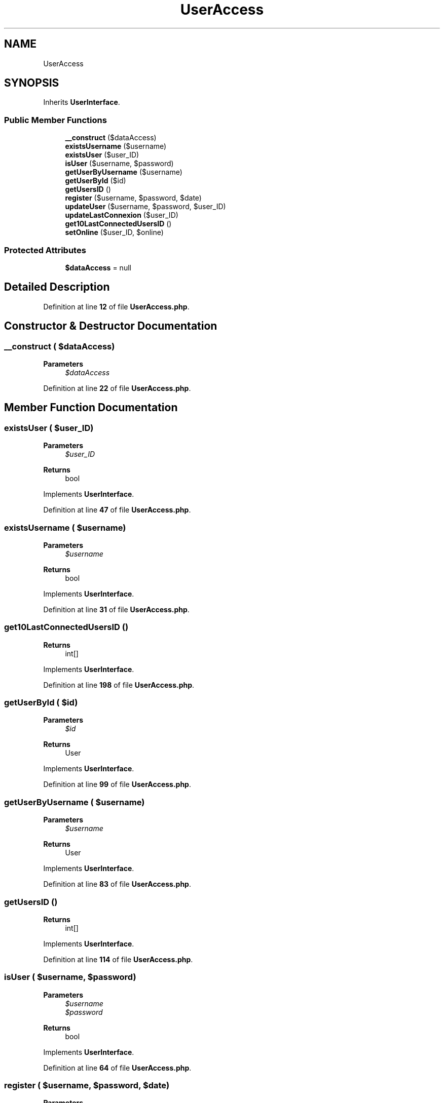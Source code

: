 .TH "UserAccess" 3 "MetaHub" \" -*- nroff -*-
.ad l
.nh
.SH NAME
UserAccess
.SH SYNOPSIS
.br
.PP
.PP
Inherits \fBUserInterface\fP\&.
.SS "Public Member Functions"

.in +1c
.ti -1c
.RI "\fB__construct\fP ($dataAccess)"
.br
.ti -1c
.RI "\fBexistsUsername\fP ($username)"
.br
.ti -1c
.RI "\fBexistsUser\fP ($user_ID)"
.br
.ti -1c
.RI "\fBisUser\fP ($username, $password)"
.br
.ti -1c
.RI "\fBgetUserByUsername\fP ($username)"
.br
.ti -1c
.RI "\fBgetUserById\fP ($id)"
.br
.ti -1c
.RI "\fBgetUsersID\fP ()"
.br
.ti -1c
.RI "\fBregister\fP ($username, $password, $date)"
.br
.ti -1c
.RI "\fBupdateUser\fP ($username, $password, $user_ID)"
.br
.ti -1c
.RI "\fBupdateLastConnexion\fP ($user_ID)"
.br
.ti -1c
.RI "\fBget10LastConnectedUsersID\fP ()"
.br
.ti -1c
.RI "\fBsetOnline\fP ($user_ID, $online)"
.br
.in -1c
.SS "Protected Attributes"

.in +1c
.ti -1c
.RI "\fB$dataAccess\fP = null"
.br
.in -1c
.SH "Detailed Description"
.PP 
Definition at line \fB12\fP of file \fBUserAccess\&.php\fP\&.
.SH "Constructor & Destructor Documentation"
.PP 
.SS "__construct ( $dataAccess)"

.PP
\fBParameters\fP
.RS 4
\fI$dataAccess\fP 
.RE
.PP

.PP
Definition at line \fB22\fP of file \fBUserAccess\&.php\fP\&.
.SH "Member Function Documentation"
.PP 
.SS "existsUser ( $user_ID)"

.PP
\fBParameters\fP
.RS 4
\fI$user_ID\fP 
.RE
.PP
\fBReturns\fP
.RS 4
bool 
.RE
.PP

.PP
Implements \fBUserInterface\fP\&.
.PP
Definition at line \fB47\fP of file \fBUserAccess\&.php\fP\&.
.SS "existsUsername ( $username)"

.PP
\fBParameters\fP
.RS 4
\fI$username\fP 
.RE
.PP
\fBReturns\fP
.RS 4
bool 
.RE
.PP

.PP
Implements \fBUserInterface\fP\&.
.PP
Definition at line \fB31\fP of file \fBUserAccess\&.php\fP\&.
.SS "get10LastConnectedUsersID ()"

.PP
\fBReturns\fP
.RS 4
int[] 
.RE
.PP

.PP
Implements \fBUserInterface\fP\&.
.PP
Definition at line \fB198\fP of file \fBUserAccess\&.php\fP\&.
.SS "getUserById ( $id)"

.PP
\fBParameters\fP
.RS 4
\fI$id\fP 
.RE
.PP
\fBReturns\fP
.RS 4
User 
.RE
.PP

.PP
Implements \fBUserInterface\fP\&.
.PP
Definition at line \fB99\fP of file \fBUserAccess\&.php\fP\&.
.SS "getUserByUsername ( $username)"

.PP
\fBParameters\fP
.RS 4
\fI$username\fP 
.RE
.PP
\fBReturns\fP
.RS 4
User 
.RE
.PP

.PP
Implements \fBUserInterface\fP\&.
.PP
Definition at line \fB83\fP of file \fBUserAccess\&.php\fP\&.
.SS "getUsersID ()"

.PP
\fBReturns\fP
.RS 4
int[] 
.RE
.PP

.PP
Implements \fBUserInterface\fP\&.
.PP
Definition at line \fB114\fP of file \fBUserAccess\&.php\fP\&.
.SS "isUser ( $username,  $password)"

.PP
\fBParameters\fP
.RS 4
\fI$username\fP 
.br
\fI$password\fP 
.RE
.PP
\fBReturns\fP
.RS 4
bool 
.RE
.PP

.PP
Implements \fBUserInterface\fP\&.
.PP
Definition at line \fB64\fP of file \fBUserAccess\&.php\fP\&.
.SS "register ( $username,  $password,  $date)"

.PP
\fBParameters\fP
.RS 4
\fI$username\fP 
.br
\fI$password\fP 
.br
\fI$date\fP 
.RE
.PP
\fBReturns\fP
.RS 4
string|null 
.RE
.PP

.PP
Implements \fBUserInterface\fP\&.
.PP
Definition at line \fB135\fP of file \fBUserAccess\&.php\fP\&.
.SS "setOnline ( $user_ID,  $online)"

.PP
\fBParameters\fP
.RS 4
\fI$user_ID\fP 
.br
\fI$online\fP 
.RE
.PP
\fBReturns\fP
.RS 4
void 
.RE
.PP

.PP
Implements \fBUserInterface\fP\&.
.PP
Definition at line \fB218\fP of file \fBUserAccess\&.php\fP\&.
.SS "updateLastConnexion ( $user_ID)"

.PP
\fBParameters\fP
.RS 4
\fI$user_ID\fP 
.RE
.PP
\fBReturns\fP
.RS 4
void 
.RE
.PP

.PP
Implements \fBUserInterface\fP\&.
.PP
Definition at line \fB182\fP of file \fBUserAccess\&.php\fP\&.
.SS "updateUser ( $username,  $password,  $user_ID)"

.PP
\fBParameters\fP
.RS 4
\fI$username\fP 
.br
\fI$password\fP 
.br
\fI$user_ID\fP 
.RE
.PP
\fBReturns\fP
.RS 4
void 
.RE
.PP

.PP
Implements \fBUserInterface\fP\&.
.PP
Definition at line \fB164\fP of file \fBUserAccess\&.php\fP\&.
.SH "Field Documentation"
.PP 
.SS "$dataAccess = null\fC [protected]\fP"

.PP
Definition at line \fB17\fP of file \fBUserAccess\&.php\fP\&.

.SH "Author"
.PP 
Generated automatically by Doxygen for MetaHub from the source code\&.
